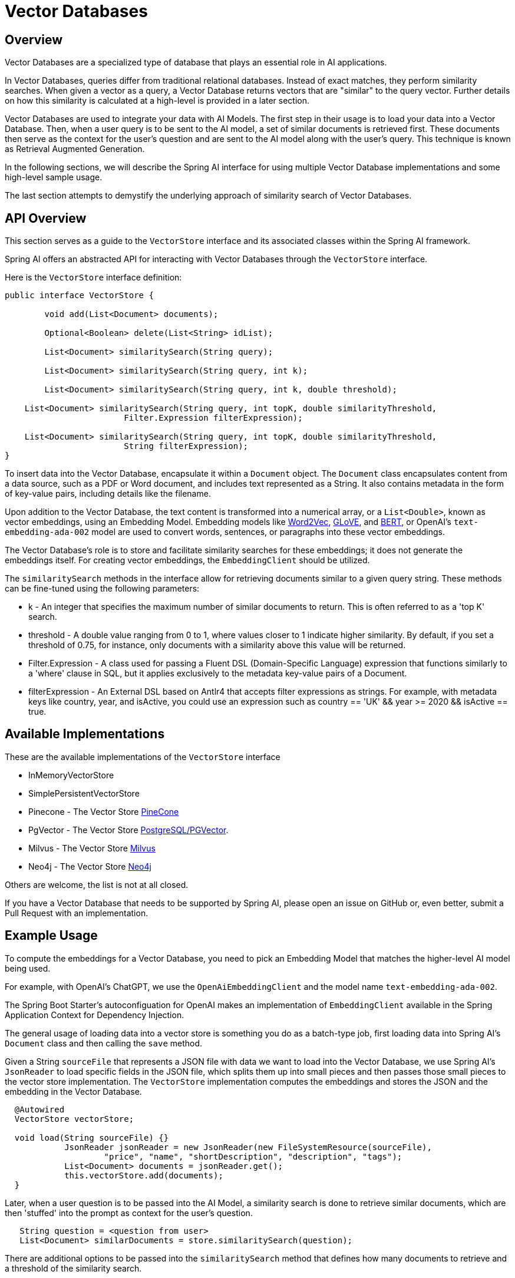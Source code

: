 = Vector Databases

== Overview
Vector Databases are a specialized type of database that plays an essential role in AI applications.

In Vector Databases, queries differ from traditional relational databases.
Instead of exact matches, they perform similarity searches.
When given a vector as a query, a Vector Database returns vectors that are "similar" to the query vector.
Further details on how this similarity is calculated at a high-level is provided in a later section.

Vector Databases are used to integrate your data with AI Models.
The first step in their usage is to load your data into a Vector Database.
Then, when a user query is to be sent to the AI model, a set of similar documents is retrieved first.
These documents then serve as the context for the user's question and are sent to the AI model along with the user's query.
This technique is known as Retrieval Augmented Generation.

In the following sections, we will describe the Spring AI interface for using multiple Vector Database implementations and some high-level sample usage.

The last section attempts to demystify the underlying approach of similarity search of Vector Databases.

== API Overview
This section serves as a guide to the `VectorStore` interface and its associated classes within the Spring AI framework.

Spring AI offers an abstracted API for interacting with Vector Databases through the `VectorStore` interface.

Here is the `VectorStore` interface definition:

```java
public interface VectorStore {

	void add(List<Document> documents);

	Optional<Boolean> delete(List<String> idList);

	List<Document> similaritySearch(String query);

	List<Document> similaritySearch(String query, int k);

	List<Document> similaritySearch(String query, int k, double threshold);

    List<Document> similaritySearch(String query, int topK, double similarityThreshold,
			Filter.Expression filterExpression);

    List<Document> similaritySearch(String query, int topK, double similarityThreshold,
			String filterExpression);
}
```

To insert data into the Vector Database, encapsulate it within a `Document` object.
The `Document` class encapsulates content from a data source, such as a PDF or Word document, and includes text represented as a String.
It also contains metadata in the form of key-value pairs, including details like the filename.

Upon addition to the Vector Database, the text content is transformed into a numerical array, or a `List<Double>`, known as vector embeddings, using an Embedding Model. Embedding models like https://en.wikipedia.org/wiki/Word2vec[Word2Vec], https://en.wikipedia.org/wiki/GloVe_(machine_learning)[GLoVE], and https://en.wikipedia.org/wiki/BERT_(language_model)[BERT], or OpenAI's `text-embedding-ada-002` model are used to convert words, sentences, or paragraphs into these vector embeddings.

The Vector Database's role is to store and facilitate similarity searches for these embeddings; it does not generate the embeddings itself. For creating vector embeddings, the `EmbeddingClient` should be utilized.

The `similaritySearch` methods in the interface allow for retrieving documents similar to a given query string. These methods can be fine-tuned using the following parameters:


* k - An integer that specifies the maximum number of similar documents to return. This is often referred to as a 'top K' search.
* threshold - A double value ranging from 0 to 1, where values closer to 1 indicate higher similarity. By default, if you set a threshold of 0.75, for instance, only documents with a similarity above this value will be returned.
* Filter.Expression - A class used for passing a Fluent DSL (Domain-Specific Language) expression that functions similarly to a 'where' clause in SQL, but it applies exclusively to the metadata key-value pairs of a Document.
* filterExpression - An External DSL based on Antlr4 that accepts filter expressions as strings. For example, with metadata keys like country, year, and isActive, you could use an expression such as country == 'UK' && year >= 2020 && isActive == true.


== Available Implementations

These are the available implementations of the `VectorStore` interface

* InMemoryVectorStore
* SimplePersistentVectorStore
* Pinecone - The Vector Store https://www.pinecone.io/[PineCone]
* PgVector - The Vector Store https://github.com/pgvector/pgvector[PostgreSQL/PGVector].
* Milvus - The Vector Store https://milvus.io/[Milvus]
* Neo4j - The Vector Store https://neo4j.com/[Neo4j]

Others are welcome, the list is not at all closed.

If you have a Vector Database that needs to be supported by Spring AI, please open an issue on GitHub or, even better, submit a Pull Request with an implementation.

== Example Usage

To compute the embeddings for a Vector Database, you need to pick an Embedding Model that matches the higher-level AI model being used.

For example, with OpenAI's ChatGPT, we use the `OpenAiEmbeddingClient` and the model name `text-embedding-ada-002`.

The Spring Boot Starter's autoconfiguation for OpenAI makes an implementation of `EmbeddingClient` available in the Spring Application Context for Dependency Injection.

The general usage of loading data into a vector store is something you do as a batch-type job, first loading data into Spring AI's `Document` class and then calling the `save` method.

Given a String `sourceFile` that represents a JSON file with data we want to load into the Vector Database, we use Spring AI's `JsonReader` to load specific fields in the JSON file, which splits them up into small pieces and then passes those small pieces to the vector store implementation.
The `VectorStore` implementation computes the embeddings and stores the JSON and the embedding in the Vector Database.

```java
  @Autowired
  VectorStore vectorStore;

  void load(String sourceFile) {}
            JsonReader jsonReader = new JsonReader(new FileSystemResource(sourceFile),
                    "price", "name", "shortDescription", "description", "tags");
            List<Document> documents = jsonReader.get();
            this.vectorStore.add(documents);
  }
```

Later, when a user question is to be passed into the AI Model, a similarity search is done to retrieve similar documents, which are then 'stuffed' into the prompt as context for the user's question.

```java
   String question = <question from user>
   List<Document> similarDocuments = store.similaritySearch(question);
```

There are additional options to be passed into the `similaritySearch` method that defines how many documents to retrieve and a threshold of the similarity search.

== Metadata Filters

=== Filter String
You can pass in SQL like filter expressions as String to one of the similaritySearch overloads.

For example

* `"country == 'BG'"`
* `"genre == 'drama' && year >= 2020"`
* `"genre in ['comedy', 'documentary', 'drama']"`





=== Filter.Expression

You can create an instance of `Filter.Expression` with a `FilterExpressionbuilder` that exposes a fluent API.
A simple example is

[source, java]
----
FilterExpressionBuilder b = new FilterExpressionBuilder();
Expression expression = b.eq("country", "BG").build();
----

You can build up sophisticated expressions using the operators

[source, text]
----
EQUALS: '=='
MINUS : '-'
PLUS: '+'
GT: '>'
GE: '>='
LT: '<'
LE: '<='
NE: '!='
----

You can combine expressions using

[source,text]
----
AND: 'AND' | 'and' | '&&';
OR: 'OR' | 'or' | '||';
----

For example
[source,java]
----
Expression exp = b.and(b.eq("genre", "drama"), b.gte("year", 2020)).build();
----

You can also use the operators

[source,text]
----
IN: 'IN' | 'in';
NIN: 'NIN' | 'nin';
NOT: 'NOT' | 'not';
----

[source,java]
----
Expression exp = b.and(b.eq("genre", "drama"), b.gte("year", 2020)).build();
----

== Understanding Vectors

Vectors have dimensionality and a direction.
For example, a picture of a two-dimensional vector stem:[\vec{a}] in the cartesian coordinate system pictured as an arrow.

image::vector_2d_coordinates.png[]

The head of the vector stem:[\vec{a}] is at the point stem:[(a_1, a_2)]
The *x* coordinate value is stem:[a_1] and the *y* coordinate value is stem:[a_2] and are also referred to as the components of the vector.

== Similarity

Several mathematical formulas can be used to determine if two vectors are similar.

One of the most intuitive to visualize and understand is cosine similarity.

Look at the following pictures that show three sets of graphs.

image::vector_similarity.png[]

The vectors stem:[\vec{A}] and stem:[\vec{B}] are considered similar, when they are pointing close to each other, as in the first diagram.
The vectors are considered unrelated when pointing perpendicular to each other and opposite when they point away from each other.

The angle between them, stem:[\theta], is a good measure of their similarity.
How can the angle stem:[\theta] be computed?

We are all familiar with the https://en.wikipedia.org/wiki/Pythagorean_theorem#History[Pythagorean Theorem]

image:pythagorean-triangle.png[]

What about when the angle between *a* and *b* is not 90 degrees?

Enter the https://en.wikipedia.org/wiki/Law_of_cosines[Law of cosines]


.Law of Cosines
****
stem:[a^2 + b^2 - 2ab\cos\theta = c^2]
****

Showing this as a vector diagram

image:lawofcosines.png[]


The magnitude of this vector is defined in terms of its components as:

.Magnitude
****
stem:[\vec{A} * \vec{A} = ||\vec{A}||^2 = A_1^2 + A_2^2 ]
****

and the dot product between two vectors stem:[\vec{A}] and stem:[\vec{B}] is defined in terms of its components as:


.Dot Product
****
stem:[\vec{A} * \vec{B} = A_1B_1 + A_2B_2]
****

Rewriting the Law of Cosines with vector magnitudes and dot products gives:

.Law of Cosines in Vector form
****
stem:[||\vec{A}||^2 + ||\vec{B}||^2 - 2||\vec{A}||||\vec{B}||\cos\theta = ||\vec{C}||^2]
****


Replacing stem:[||\vec{C}||^2] with stem:[||\vec{B} - \vec{A}||^2] gives:

.Law of Cosines in Vector form only in terms of stem:[\vec{A}] and stem:[\vec{B}]

****
stem:[||\vec{A}||^2 + ||\vec{B}||^2 - 2||\vec{A}||||\vec{B}||\cos\theta = ||\vec{B} - \vec{A}||^2]
****


https://towardsdatascience.com/cosine-similarity-how-does-it-measure-the-similarity-maths-behind-and-usage-in-python-50ad30aad7db[Expanding this out] gives us the formula for https://en.wikipedia.org/wiki/Cosine_similarity[Cosine Similarity].

.Cosine Similarity
****
stem:[similarity(vec{A},vec{B}) = \cos(\theta) = \frac{\vec{A}\cdot\vec{B}}{||\vec{A}\||\cdot||\vec{B}||]
****

This formula works for dimensions higher than 2 or 3, though it is hard to visualize, https://projector.tensorflow.org/[but can be done to some extent].
It is common for vectors in AI/ML applications to have hundreds or a thousand dimensions.

The similarity function in higher dimensions using the components of the vector is shown below.
It expands the two-dimensional definitions of Magnitude and Dot Product given previously to *N* dimensions using the https://en.wikipedia.org/wiki/Summation[Summation mathematical syntax].

.Cosine Similarity with vector components
****
stem:[similarity(vec{A},vec{B}) = \cos(\theta) = \frac{ \sum_{i=1}^{n} {A_i  B_i} }{ \sqrt{\sum_{i=1}^{n}{A_i^2} \cdot \sum_{i=1}^{n}{B_i^2}}]
****

This is the key formula used in the simple implementation of a Vector Store and can be found in the `InMemoryVectorStore` implementation.
